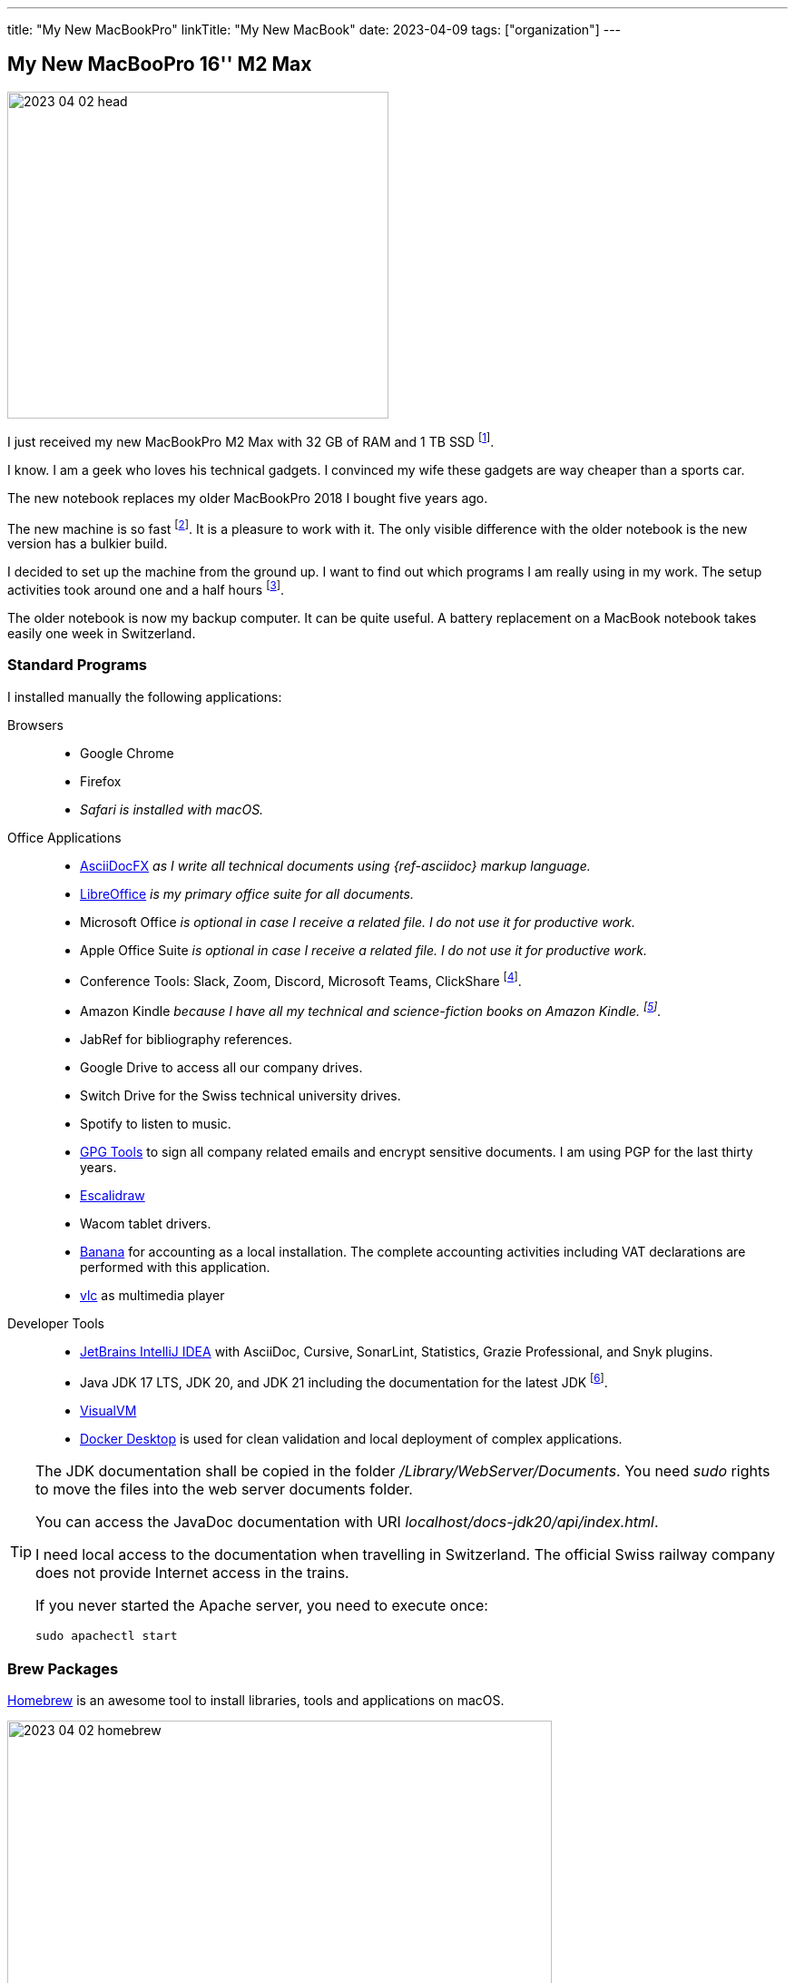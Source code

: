 ---
title: "My New MacBookPro"
linkTitle: "My New MacBook"
date: 2023-04-09
tags: ["organization"]
---

== My New MacBooPro 16'' M2 Max
:author: Marcel Baumann
:email: <marcel.baumann@tangly.net>
:homepage: https://www.tangly.net/
:company: https://www.tangly.net/[tangly llc]

image::2023-04-02-head.jpg[width=420,height=360,role=left]

I just received my new MacBookPro M2 Max with 32 GB of RAM and 1 TB SSD
footnote:[I am using Apple products for the last thirty-five years.
I am certainly not objective when discussing the advantages and drawbacks of Apple computers.
I also used Linux based workstations and regularly compiled kernels and configured drivers.
Some companies forced me to use Windows computers.
I learnt to hate virus scanners and firewalls impeding my daily developer tasks.].

I know.
I am a geek who loves his technical gadgets.
I convinced my wife these gadgets are way cheaper than a sports car.

The new notebook replaces my older MacBookPro 2018 I bought five years ago.

The new machine is so fast
footnote:[To be fair, I am not involved in machine learning or vision application development.
Apple support for standard ML libraries is abysmal.
The company decided to create their own standard with https://developer.apple.com/metal/[Metal] and do not assume the consequences.].
It is a pleasure to work with it.
The only visible difference with the older notebook is the new version has a bulkier build.

I decided to set up the machine from the ground up.
I want to find out which programs I am really using in my work.
The setup activities took around one and a half hours
footnote:[The synchronization of the various Cloud storages was performed overnight.
We store company related or personal data either on Cloud drives or in Git repositories.].

The older notebook is now my backup computer.
It can be quite useful.
A battery replacement on a MacBook notebook takes easily one week in Switzerland.

=== Standard Programs

I installed manually the following applications:

Browsers::
- Google Chrome
- Firefox
- _Safari is installed with macOS._
Office Applications::
- https://asciidocfx.com/[AsciiDocFX] _as I write all technical documents using {ref-asciidoc} markup language._
- https://www.libreoffice.org/[LibreOffice] _is my primary office suite for all documents._
- Microsoft Office _is optional in case I receive a related file.
I do not use it for productive work._
- Apple Office Suite _is optional in case I receive a related file.
I do not use it for productive work._
- Conference Tools: Slack, Zoom, Discord, Microsoft Teams, ClickShare
footnote:[I need the ClickShare application because the drivers preinstalled on the ClickShare devices are old and do not work with current macOS versions.].
- Amazon Kindle _because I have all my technical and science-fiction books on Amazon Kindle.
footnote:[Amazon still has not released an ARM native application.
Shame on them.
The worst missing feature is bulk download of purchased books.
I like to explore my library during commute train travel.
You do not have wireless access to trains in Switzerland.
The books shall be stored in the notebook otherwise you cannot read them.]._
- JabRef for bibliography references.
- Google Drive to access all our company drives.
- Switch Drive for the Swiss technical university drives.
- Spotify to listen to music.
- https://gpgtools.org/[GPG Tools] to sign all company related emails and encrypt sensitive documents.
I am using PGP for the last thirty years.
- https://excalidraw.com/[Escalidraw]
- Wacom tablet drivers.
- https://www.banana.ch/en/[Banana] for accounting as a local installation.
The complete accounting activities including VAT declarations are performed with this application.
- https://www.videolan.org/vlc/[vlc] as multimedia player
Developer Tools::
- https://www.jetbrains.com/idea/[JetBrains IntelliJ IDEA] with AsciiDoc, Cursive, SonarLint, Statistics, Grazie Professional, and Snyk plugins.
- Java JDK 17 LTS, JDK 20, and JDK 21 including the documentation for the latest JDK
footnote:[I always install the last long term support _LTS_ Java version, the last official release, and the version under development.
I use the development version to validate all projects to ensure they will run when the new version is officially released.
I only use the LTS version for legacy activities.
I am not aware of any scenarios why an organization should use an older Java version and have an advantage.].
- https://visualvm.github.io/[VisualVM]
- https://www.docker.com/[Docker Desktop] is used for clean validation and local deployment of complex applications.

[TIP]
====
The JDK documentation shall be copied in the folder _/Library/WebServer/Documents_.
You need _sudo_ rights to move the files into the web server documents folder.

You can access the JavaDoc documentation with URI _localhost/docs-jdk20/api/index.html_.

I need local access to the documentation when travelling in Switzerland.
The official Swiss railway company does not provide Internet access in the trains.

If you never started the Apache server, you need to execute once:

[source,bash]
----
sudo apachectl start
----
====

=== Brew Packages

https://brew.sh/[Homebrew] is an awesome tool to install libraries, tools and applications on macOS.

image::2023-04-02-homebrew.png[width=600,height=360,role=text-center]

[source,bash]
----
brew install maven gradle git git-lfs node pmd                        <1>
brew install hugo asciidoctor graphviz plantuml mermaid-cli python    <2>
brew install clojure leiningen                                        <3>
brew install wget rsync ghostscript                                   <4>
brew install --cask asciidocfx                                        <5>
brew install --cask jabref                                            <6>
xattr -d com.apple.quarantine /Applications/JabRef.app

npm install --global state-machine-cat                                <7>

gem install asciidoctor-bibtex asciidoctor-diagram asciidoctor-chart asciidoctor-rouge asciidoctor-kroki    <8>
----

<1> Development tools for Java projects.
Ant is an obsolete tool and no more part of the set.
<2> Documentation tools used to produce all technical documents.
The applications are used to generate static websites.
<3> https://clojure.org/[Clojure] tools for the technical university lectures I gave.
<4> Utilities for developers.
<5> Applications managed through homebrew.
<6> JabRef for bibliography references management.
Due to macOS Ventura, you need to enable the application with _xattr_ command.
<7> https://github.com/sverweij/state-machine-cat[State machine cat] _smcat_ to generate nice statecharts as asciidoc diagram type.
<8> Install the ruby packages used with asciidoctor to create the static websites.

I use a URL link checker to validate my websites.
The link checker is a python package.

[source,bash]
----
sudo -H pip3 install linkchecker                                <1>
----

<1> the _-H_ sudo option installs the python package for all users.

=== Git and GitHub Configuration

I copied the ssh configuration files stored in _.ssh/_ folder on the new machine.
These configuration files handle the access to the multiple remote repositories I am using.

I also set up the shell configuration files _.zshrc_ and _.gitconfig_ to have the same environment.

[NOTE]
====
If you copy your _.ssh_ folder to the new workstation, you could have access right troubles.
_ssh_ is quite restrictive about the access rights of the various files in the configuration folders due to security considerations.
Try the following changes.

[source,bash]
----
sudo chown -R <user> ~/.ssh
chmod 700 ~/.ssh
chmod 600 ~/.ssh/*
----
====

=== Thoughts

All developers in our company are using Apple notebooks since the company's inception.
Our primary development stack is Java.
We are regularly working on embedded industrial products and sometimes use C++.

The Apple ecosystem and the full access to a Unix system validated the assumption that this platform is best for the kinds of product development we are involved in.

The macOS operating system is a cool environment to easily install all the applications you need to work.
The Unix terminal console is a game changer for any software engineer
footnote:[Professional programmers shall have access to a terminal and have local administrator rights.].
The Homebrew package manager streamlines installation and update of needed software packages.

The new MacBookPro is awesome.
It is fast, slick, and the display is gorgeous.
The trade-off is the weight of 2.2 kilograms you have to carry around.
The build-in loudspeakers are always an audible improvement against the sound of the previous machine.

I was surprised how much faster write operations on the build-in solid state disk are.

It is worth the price I paid.

[bibliography]
=== Links

- [[[o-still-use-macbookpro, 1]]] link:../../2019/why-i-still-love-to-use-a-macbookpro-and-macos-in-2019/[Why I Still Use a MacBookPro and macOS]
- [[[i-use-macbookpro, 2]]] link:../../2016/why-i-use-a-macbookpro-and-os-x/[Why I Use a MacBookPro Notebook and macOS]
